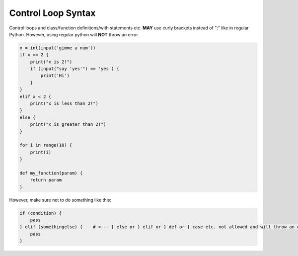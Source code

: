 Control Loop Syntax
===================

Control loops and class/function definitions/with statements etc. **MAY** use curly brackets instead of ":" like in regular Python. However, using regular python will **NOT** throw an error.

.. code-block:: repy

    x = int(input('gimme a num'))
    if x == 2 {
        print("x is 2!")
        if (input("say 'yes'") == 'yes') {
            print('Hi')
        }
    } 
    elif x < 2 {
        print("x is less than 2!")
    } 
    else {
        print("x is greater than 2!")
    }

    for i in range(10) {
        print(i)
    }

    def my_function(param) {
        return param
    }

However, make sure not to do something like this:

.. code-block:: python

    if (condition) {
        pass
    } elif (somethingelse) {    # <--- } else or } elif or } def or } case etc. not allowed and will throw an error!
        pass
    }